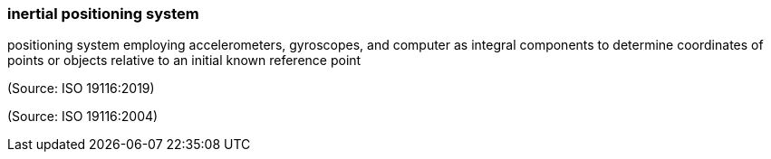 === inertial positioning system

positioning system employing accelerometers, gyroscopes, and computer as integral components to determine coordinates of points or objects relative to an initial known reference point

(Source: ISO 19116:2019)

(Source: ISO 19116:2004)

